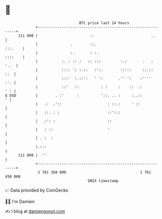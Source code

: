 * 👋

#+begin_example
                                     BTC price last 24 hours                    
                 +------------------------------------------------------------+ 
         111 900 |                        :.                          ..      | 
                 |               .        ::.                         :::.    | 
                 |               :.       : :.                        ::::    | 
                 |           :. : :: :   :: :::         :.:       .   :  '..  | 
                 |           :::: ': :.::   :':.        :::::     ::.::   ::  | 
                 |           :::'  :.::':   ' ':       .'' ':    :''''    :'. | 
                 |           ::'   ::          : :     :    ::  .:        ' : | 
   $ USD         |        . :'      :          '::. .. :     :..::          ' | 
                 |   .:  .'::                     : ::.:     ' ::             | 
                 |   ::. : :                      ::':::                      | 
                 |   :': :                        ::                          | 
                 |   : ::                         '                           | 
                 | . :  :                                                     | 
                 |.:::                                                        | 
         111 000 |  ''                                                        | 
                 +------------------------------------------------------------+ 
                  1 761 360 000                                  1 761 450 000  
                                         UNIX timestamp                         
#+end_example
📈 Data provided by CoinGecko

🧑‍💻 I'm Damien

✍️ I blog at [[https://www.damiengonot.com][damiengonot.com]]
